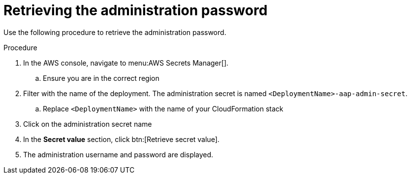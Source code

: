 [id="proc-aws-retrieve-admin-password"]

= Retrieving the administration password

Use the following procedure to retrieve the administration password.

.Procedure
. In the AWS console, navigate to menu:AWS Secrets Manager[].
.. Ensure you are in the correct region
. Filter with the name of the deployment. The administration secret is named `<DeploymentName>-aap-admin-secret`.
.. Replace `<DeploymentName>` with the name of your CloudFormation stack
. Click on the administration secret name
. In the *Secret value* section, click btn:[Retrieve secret value].
. The administration username and password are displayed.
